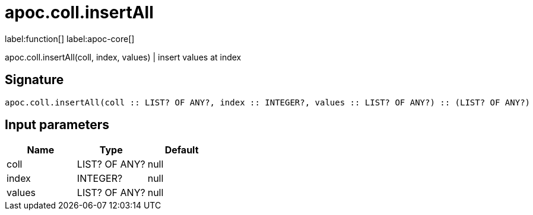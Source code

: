////
This file is generated by DocsTest, so don't change it!
////

= apoc.coll.insertAll
:description: This section contains reference documentation for the apoc.coll.insertAll function.

label:function[] label:apoc-core[]

[.emphasis]
apoc.coll.insertAll(coll, index, values) | insert values at index

== Signature

[source]
----
apoc.coll.insertAll(coll :: LIST? OF ANY?, index :: INTEGER?, values :: LIST? OF ANY?) :: (LIST? OF ANY?)
----

== Input parameters
[.procedures, opts=header]
|===
| Name | Type | Default 
|coll|LIST? OF ANY?|null
|index|INTEGER?|null
|values|LIST? OF ANY?|null
|===

